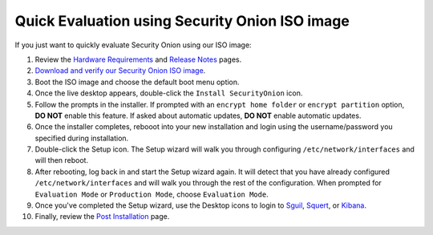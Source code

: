 Quick Evaluation using Security Onion ISO image
===============================================

If you just want to quickly evaluate Security Onion using our ISO image:

#. Review the `Hardware Requirements <Hardware>`__ and `Release Notes <Release-Notes>`__ pages.
#. `Download and verify our Security Onion ISO image <https://github.com/Security-Onion-Solutions/security-onion/blob/master/Verify_ISO.md>`__.
#. Boot the ISO image and choose the default boot menu option.
#. Once the live desktop appears, double-click the ``Install SecurityOnion`` icon.
#. Follow the prompts in the installer. If prompted with an ``encrypt home folder`` or ``encrypt partition`` option, **DO NOT** enable this feature. If asked about automatic updates, **DO NOT** enable automatic updates.
#. Once the installer completes, rebooot into your new installation and login using the username/password you specified during installation.
#. Double-click the Setup icon. The Setup wizard will walk you through configuring ``/etc/network/interfaces`` and will then reboot.
#. After rebooting, log back in and start the Setup wizard again. It will detect that you have already configured ``/etc/network/interfaces`` and will walk you through the rest of the configuration. When prompted for ``Evaluation Mode`` or ``Production Mode``, choose ``Evaluation Mode``.
#. Once you've completed the Setup wizard, use the Desktop icons to login to `<Sguil>`_, `<Squert>`_, or `<Kibana>`_.
#. Finally, review the `Post Installation <PostInstallation>`__ page.
